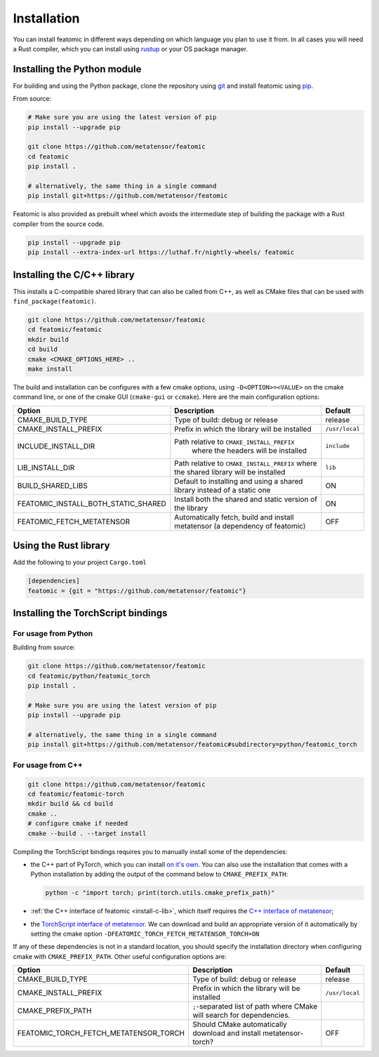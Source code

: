 Installation
============

You can install featomic in different ways depending on which language you plan
to use it from. In all cases you will need a Rust compiler, which you can
install using `rustup <https://rustup.rs/>`_ or your OS package manager.

.. _install-python-lib:

Installing the Python module
----------------------------

For building and using the Python package, clone the repository using `git
<https://git-scm.com>`_ and install featomic using `pip
<https://pip.pypa.io>`_.

From source:

.. code-block:: bash

    # Make sure you are using the latest version of pip
    pip install --upgrade pip

    git clone https://github.com/metatensor/featomic
    cd featomic
    pip install .

    # alternatively, the same thing in a single command
    pip install git+https://github.com/metatensor/featomic


Featomic is also provided as prebuilt wheel which avoids the intermediate step
of building the package with a Rust compiler from the source code.

.. code-block:: bash

    pip install --upgrade pip
    pip install --extra-index-url https://luthaf.fr/nightly-wheels/ featomic


.. _install-c-lib:

Installing the C/C++ library
----------------------------

This installs a C-compatible shared library that can also be called from C++, as
well as CMake files that can be used with ``find_package(featomic)``.

.. code-block:: bash

    git clone https://github.com/metatensor/featomic
    cd featomic/featomic
    mkdir build
    cd build
    cmake <CMAKE_OPTIONS_HERE> ..
    make install

The build and installation can be configures with a few cmake options, using
``-D<OPTION>=<VALUE>`` on the cmake command line, or one of the cmake GUI
(``cmake-gui`` or ``ccmake``). Here are the main configuration options:

+--------------------------------------+-----------------------------------------------+----------------+
| Option                               | Description                                   | Default        |
+======================================+===============================================+================+
| CMAKE_BUILD_TYPE                     | Type of build: debug or release               | release        |
+--------------------------------------+-----------------------------------------------+----------------+
| CMAKE_INSTALL_PREFIX                 | Prefix in which the library will be installed | ``/usr/local`` |
+--------------------------------------+-----------------------------------------------+----------------+
| INCLUDE_INSTALL_DIR                  | Path relative to ``CMAKE_INSTALL_PREFIX``     | ``include``    |
|                                      |  where the headers will be installed          |                |
+--------------------------------------+-----------------------------------------------+----------------+
| LIB_INSTALL_DIR                      | Path relative to ``CMAKE_INSTALL_PREFIX``     | ``lib``        |
|                                      | where the shared library will be installed    |                |
+--------------------------------------+-----------------------------------------------+----------------+
| BUILD_SHARED_LIBS                    | Default to installing and using a shared      | ON             |
|                                      | library instead of a static one               |                |
+--------------------------------------+-----------------------------------------------+----------------+
| FEATOMIC_INSTALL_BOTH_STATIC_SHARED  | Install both the shared and static version    | ON             |
|                                      | of the library                                |                |
+--------------------------------------+-----------------------------------------------+----------------+
| FEATOMIC_FETCH_METATENSOR            | Automatically fetch, build and install        | OFF            |
|                                      | metatensor (a dependency of featomic)         |                |
+--------------------------------------+-----------------------------------------------+----------------+

Using the Rust library
----------------------

Add the following to your project ``Cargo.toml``

.. code-block:: toml

    [dependencies]
    featomic = {git = "https://github.com/metatensor/featomic"}


.. _install-torch-script:

Installing the TorchScript bindings
-----------------------------------

For usage from Python
^^^^^^^^^^^^^^^^^^^^^

Building from source:

.. code-block:: bash

    git clone https://github.com/metatensor/featomic
    cd featomic/python/featomic_torch
    pip install .

    # Make sure you are using the latest version of pip
    pip install --upgrade pip

    # alternatively, the same thing in a single command
    pip install git+https://github.com/metatensor/featomic#subdirectory=python/featomic_torch


For usage from C++
^^^^^^^^^^^^^^^^^^

.. code-block:: bash

    git clone https://github.com/metatensor/featomic
    cd featomic/featomic-torch
    mkdir build && cd build
    cmake ..
    # configure cmake if needed
    cmake --build . --target install

Compiling the TorchScript bindings requires you to manually install some of the
dependencies:

- the C++ part of PyTorch, which you can install `on it's own
  <https://pytorch.org/get-started/locally/>`_. You can also use the
  installation that comes with a Python installation by adding the output of the
  command below to ``CMAKE_PREFIX_PATH``:

  .. code-block:: bash

    python -c "import torch; print(torch.utils.cmake_prefix_path)"

- :ref:`the C++ interface of featomic <install-c-lib>`, which itself requires
  the `C++ interface of metatensor`_;
- the `TorchScript interface of metatensor`_. We can download and build an
  appropriate version of it automatically by setting the cmake option
  ``-DFEATOMIC_TORCH_FETCH_METATENSOR_TORCH=ON``

If any of these dependencies is not in a standard location, you should specify
the installation directory when configuring cmake with ``CMAKE_PREFIX_PATH``.
Other useful configuration options are:

+----------------------------------------+-----------------------------------------------+----------------+
| Option                                 | Description                                   | Default        |
+========================================+===============================================+================+
| CMAKE_BUILD_TYPE                       | Type of build: debug or release               | release        |
+----------------------------------------+-----------------------------------------------+----------------+
| CMAKE_INSTALL_PREFIX                   | Prefix in which the library will be installed | ``/usr/local`` |
+----------------------------------------+-----------------------------------------------+----------------+
| CMAKE_PREFIX_PATH                      | ``;``-separated list of path where CMake will |                |
|                                        | search for dependencies.                      |                |
+----------------------------------------+-----------------------------------------------+----------------+
| FEATOMIC_TORCH_FETCH_METATENSOR_TORCH  | Should CMake automatically download and       | OFF            |
|                                        | install metatensor-torch?                     |                |
+----------------------------------------+-----------------------------------------------+----------------+

.. _C++ interface of metatensor: https://docs.metatensor.org/latest/get-started/installation.html#installing-the-c-and-c-library
.. _TorchScript interface of metatensor: https://docs.metatensor.org/latest/get-started/installation.html#for-usage-from-c
